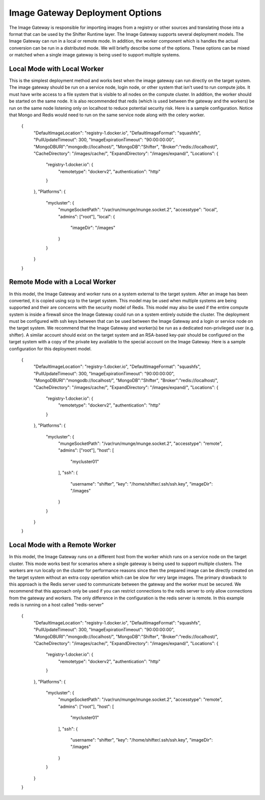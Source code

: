 Image Gateway Deployment Options
================================

The Image Gateway is responsible for importing images from a registry or other
sources and translating those into a format that can be used by the Shifter
Runtime layer.  The Image Gateway supports several deployment models.  The
Image Gateway can run in a local or remote mode.  In addition, the worker
component which is handles the actual conversion can be run in a distributed
mode.  We will briefly describe some of the options.  These options can be
mixed or matched when a single image gateway is being used to support multiple
systems.

Local Mode with Local Worker
----------------------------

This is the simplest deployment method and works best when the image gateway can
run directly on the target system.  The image gateway should be run on a service
node, login node, or other system that isn't used to run compute jobs. It must
have write access to a file system that is visible to all nodes on the compute
cluster.  In addition, the worker should be started on the same node.  It is
also recommended that redis (which is used between the gateway and the workers)
be run on the same node listening only on localhost to reduce potential security
risk.  Here is a sample configuration.  Notice that Mongo and Redis would need
to run on the same service node along with the celery worker.

    {
        "DefaultImageLocation": "registry-1.docker.io",
        "DefaultImageFormat": "squashfs",
        "PullUpdateTimeout": 300,
        "ImageExpirationTimeout": "90:00:00:00",
        "MongoDBURI":"mongodb://localhost/",
        "MongoDB":"Shifter",
        "Broker":"redis://localhost/",
        "CacheDirectory": "/images/cache/",
        "ExpandDirectory": "/images/expand/",
        "Locations": {
            "registry-1.docker.io": {
                "remotetype": "dockerv2",
                "authentication": "http"
            }
        },
        "Platforms": {
            "mycluster": {
                "mungeSocketPath": "/var/run/munge/munge.socket.2",
                "accesstype": "local",
                "admins": ["root"],
                "local": {
                    "imageDir": "/images"
                }
            }
        }
    }

Remote Mode with a Local Worker
-------------------------------
In this model, the Image Gateway and worker runs on a system external to the
target system.  After an image has been converted, it is copied using scp to the
target system. This model may be used when multiple systems are being supported and their are
concerns with the security model of Redis.  This model may also be used if the
entire compute system is inside a firewall since the Image Gateway could run
on a system entirely outside the cluster.  The deployment must be configured
with ssh keys between that can be used between the Image Gateway and a login
or service node on the target system.  We recommend that the Image Gateway and
worker(s) be run as a dedicated non-privileged user (e.g. shifter).  A similar
account should exist on the target system and an RSA-based key-pair should be
configured on the target system with a copy of the private key available to
the special account on the Image Gateway.  Here is a sample configuration for
this deployment model.

    {
        "DefaultImageLocation": "registry-1.docker.io",
        "DefaultImageFormat": "squashfs",
        "PullUpdateTimeout": 300,
        "ImageExpirationTimeout": "90:00:00:00",
        "MongoDBURI":"mongodb://localhost/",
        "MongoDB":"Shifter",
        "Broker":"redis://localhost/",
        "CacheDirectory": "/images/cache/",
        "ExpandDirectory": "/images/expand/",
        "Locations": {
            "registry-1.docker.io": {
                "remotetype": "dockerv2",
                "authentication": "http"
            }
        },
        "Platforms": {
            "mycluster": {
                "mungeSocketPath": "/var/run/munge/munge.socket.2",
                "accesstype": "remote",
                "admins": ["root"],
                "host": [
                    "mycluster01"
                ],
                "ssh": {
                    "username": "shifter",
                    "key": "/home/shifter/.ssh/ssh.key",
                    "imageDir": "/images"
                }
            }
        }
    }

Local Mode with a Remote Worker
-------------------------------
In this model, the Image Gateway runs on a different host from the worker which
runs on a service node on the target cluster.  This mode works best for scenarios
where a single gateway is being used to support multiple clusters.  The
workers are run locally on the cluster for performance reasons since then the
prepared image can be directly created on the target system without an extra
copy operation which can be slow for very large images.  The primary drawback
to this approach is the Redis server used to communicate between the gateway
and the worker must be secured.  We recommend that this approach only be used
if you can restrict connections to the redis server to only allow connections
from the gateway and workers.  The only difference in the configuration is the
redis server is remote.  In this example redis is running on a host called
"redis-server"

    {
        "DefaultImageLocation": "registry-1.docker.io",
        "DefaultImageFormat": "squashfs",
        "PullUpdateTimeout": 300,
        "ImageExpirationTimeout": "90:00:00:00",
        "MongoDBURI":"mongodb://localhost/",
        "MongoDB":"Shifter",
        "Broker":"redis://localhost/",
        "CacheDirectory": "/images/cache/",
        "ExpandDirectory": "/images/expand/",
        "Locations": {
            "registry-1.docker.io": {
                "remotetype": "dockerv2",
                "authentication": "http"
            }
        },
        "Platforms": {
            "mycluster": {
                "mungeSocketPath": "/var/run/munge/munge.socket.2",
                "accesstype": "remote",
                "admins": ["root"],
                "host": [
                    "mycluster01"
                ],
                "ssh": {
                    "username": "shifter",
                    "key": "/home/shifter/.ssh/ssh.key",
                    "imageDir": "/images"
                }
            }
        }
    }
